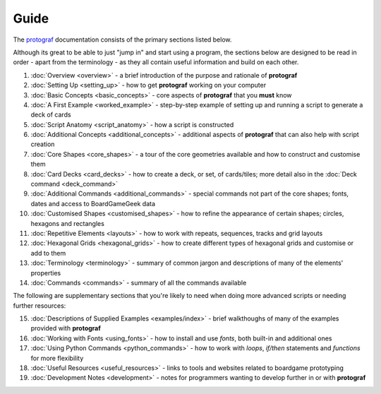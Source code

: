 =====
Guide
=====

The `protograf <https://github.com/gamesbook/protograf>`_ documentation
consists of the primary sections listed below.

Although its great to be able to just "jump in" and start using a
program, the sections below are designed to be read in order - apart from
the terminology - as they all contain useful information and build on each
other.

1.  :doc:`Overview <overview>` - a brief introduction of the purpose and
    rationale of **protograf**
2.  :doc:`Setting Up <setting_up>` - how to get **protograf** working
    on your computer
3.  :doc:`Basic Concepts <basic_concepts>` - core aspects of
    **protograf** that you **must** know
4.  :doc:`A First Example <worked_example>` - step-by-step
    example of setting up and running a script to generate a deck of cards
5.  :doc:`Script Anatomy <script_anatomy>` - how a script is constructed
6.  :doc:`Additional Concepts <additional_concepts>` - additional
    aspects of **protograf** that can also help with script creation
7.  :doc:`Core Shapes <core_shapes>` - a tour of the core geometries
    available and how to construct and customise them
8.  :doc:`Card Decks <card_decks>` - how to create a deck, or set, of
    cards/tiles; more detail also in the :doc:`Deck command <deck_command>`
9.  :doc:`Additional Commands <additional_commands>` - special commands not part
    of the core shapes; fonts, dates and access to BoardGameGeek data
10. :doc:`Customised Shapes <customised_shapes>` - how to refine the
    appearance of certain shapes; circles, hexagons and rectangles
11. :doc:`Repetitive Elements <layouts>` - how to work with repeats, sequences,
    tracks and grid layouts
12. :doc:`Hexagonal Grids <hexagonal_grids>` - how to create different types
    of hexagonal grids and customise or add to them
13. :doc:`Terminology <terminology>` - summary of common jargon and descriptions
    of many of the elements' properties
14. :doc:`Commands <commands>` - summary of all the commands available

The following are supplementary sections that you're likely to need when
doing more advanced scripts or needing further resources:

15. :doc:`Descriptions of Supplied Examples <examples/index>` - brief
    walkthoughs of many of the examples provided with **protograf**
16. :doc:`Working with Fonts <using_fonts>` - how to install and
    use *fonts*, both built-in and additional ones
17. :doc:`Using Python Commands <python_commands>` - how to work with
    *loops*, *if/then* statements and *functions* for more flexibility
18. :doc:`Useful Resources <useful_resources>` - links to
    tools and websites related to boardgame prototyping
19. :doc:`Development Notes <development>` - notes for programmers wanting
    to develop further in or with  **protograf**
